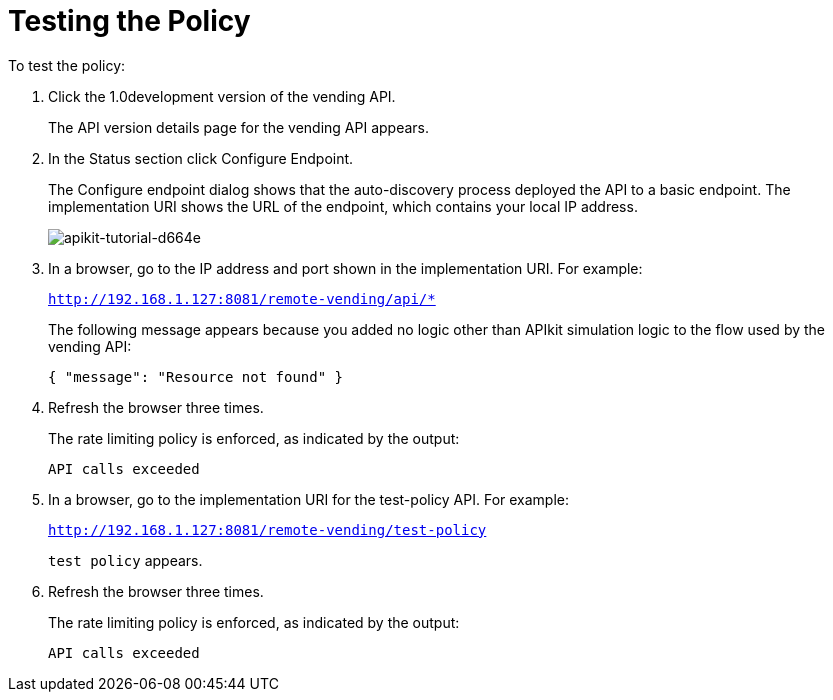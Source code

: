 = Testing the Policy

To test the policy:

. Click the 1.0development version of the vending API.
+
The API version details page for the vending API appears.
+
. In the Status section click Configure Endpoint.
+
The Configure endpoint dialog shows that the auto-discovery process deployed the API to a basic endpoint. The implementation URI shows the URL of the endpoint, which contains your local IP address.
+
image::apikit-tutorial-d664e.png[apikit-tutorial-d664e]
+
. In a browser, go to the IP address and port shown in the implementation URI. For example:
+
`http://192.168.1.127:8081/remote-vending/api/*`
+
The following message appears because you added no logic other than APIkit simulation logic to the flow used by the vending API:
+
`{ "message": "Resource not found" }`
+
. Refresh the browser three times.
+
The rate limiting policy is enforced, as indicated by the output:
+
`API calls exceeded`
+
. In a browser, go to the implementation URI for the test-policy API. For example:
+
`http://192.168.1.127:8081/remote-vending/test-policy`
+
`test policy` appears.
+
. Refresh the browser three times.
+
The rate limiting policy is enforced, as indicated by the output:
+
`API calls exceeded`